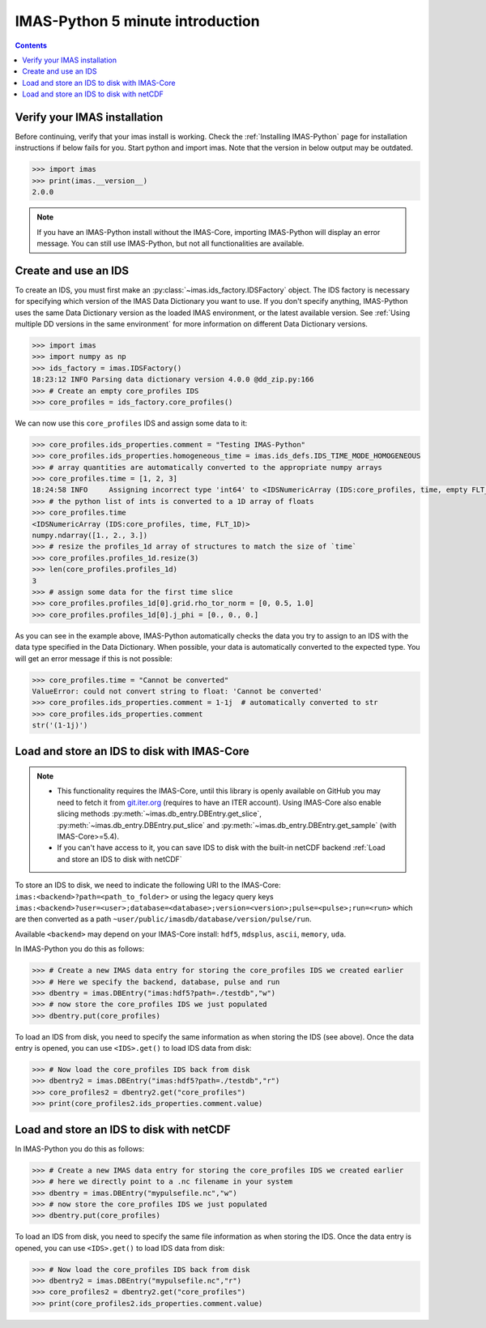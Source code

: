 .. _`IMAS-Python 5 minute introduction`:

IMAS-Python 5 minute introduction
---------------------------------

.. contents:: Contents
    :local:
    :depth: 1


Verify your IMAS installation
'''''''''''''''''''''''''''''

Before continuing, verify that your imas install is working. Check the
:ref:`Installing IMAS-Python` page for installation instructions if below fails for
you. Start python and import imas. Note that the version in below output may
be outdated.

.. code-block:: python

    >>> import imas
    >>> print(imas.__version__)
    2.0.0

.. note::

    If you have an IMAS-Python install without the IMAS-Core, importing
    IMAS-Python will display an error message. You can still use IMAS-Python, but not all
    functionalities are available.


Create and use an IDS
'''''''''''''''''''''

To create an IDS, you must first make an :py:class:`~imas.ids_factory.IDSFactory`
object. The IDS factory is necessary for specifying which version of the IMAS Data
Dictionary you want to use. If you don't specify anything, IMAS-Python uses the same Data
Dictionary version as the loaded IMAS environment, or the latest available version. See
:ref:`Using multiple DD versions in the same environment` for more information
on different Data Dictionary versions.

.. code-block:: python

    >>> import imas
    >>> import numpy as np
    >>> ids_factory = imas.IDSFactory()
    18:23:12 INFO Parsing data dictionary version 4.0.0 @dd_zip.py:166
    >>> # Create an empty core_profiles IDS
    >>> core_profiles = ids_factory.core_profiles()

We can now use this ``core_profiles`` IDS and assign some data to it:

.. code-block:: python

    >>> core_profiles.ids_properties.comment = "Testing IMAS-Python"
    >>> core_profiles.ids_properties.homogeneous_time = imas.ids_defs.IDS_TIME_MODE_HOMOGENEOUS
    >>> # array quantities are automatically converted to the appropriate numpy arrays
    >>> core_profiles.time = [1, 2, 3]
    18:24:58 INFO     Assigning incorrect type 'int64' to <IDSNumericArray (IDS:core_profiles, time, empty FLT_1D)>, attempting automatic conversion. @ids_primitive.py:483
    >>> # the python list of ints is converted to a 1D array of floats
    >>> core_profiles.time
    <IDSNumericArray (IDS:core_profiles, time, FLT_1D)>
    numpy.ndarray([1., 2., 3.])
    >>> # resize the profiles_1d array of structures to match the size of `time`
    >>> core_profiles.profiles_1d.resize(3)
    >>> len(core_profiles.profiles_1d)
    3
    >>> # assign some data for the first time slice
    >>> core_profiles.profiles_1d[0].grid.rho_tor_norm = [0, 0.5, 1.0]
    >>> core_profiles.profiles_1d[0].j_phi = [0., 0., 0.]

As you can see in the example above, IMAS-Python automatically checks the data you try to
assign to an IDS with the data type specified in the Data Dictionary. When
possible, your data is automatically converted to the expected type. You will
get an error message if this is not possible:

.. code-block:: python

    >>> core_profiles.time = "Cannot be converted"
    ValueError: could not convert string to float: 'Cannot be converted'
    >>> core_profiles.ids_properties.comment = 1-1j  # automatically converted to str
    >>> core_profiles.ids_properties.comment
    str('(1-1j)')


Load and store an IDS to disk with IMAS-Core
''''''''''''''''''''''''''''''''''''''''''''

.. note::

    - This functionality requires the IMAS-Core, until this library is openly available
      on GitHub you may need to fetch it from `git.iter.org <https://git.iter.org/>`_
      (requires to have an ITER account). Using IMAS-Core also enable slicing methods
      :py:meth:`~imas.db_entry.DBEntry.get_slice`, 
      :py:meth:`~imas.db_entry.DBEntry.put_slice` and
      :py:meth:`~imas.db_entry.DBEntry.get_sample` (with IMAS-Core>=5.4).
    - If you can't have access to it, you can save IDS to disk with the built-in
      netCDF backend :ref:`Load and store an IDS to disk with netCDF`

To store an IDS to disk, we need to indicate the following URI to the
IMAS-Core: ``imas:<backend>?path=<path_to_folder>`` or using the legacy query keys
``imas:<backend>?user=<user>;database=<database>;version=<version>;pulse=<pulse>;run=<run>``
which are then converted as a path ``~user/public/imasdb/database/version/pulse/run``.

Available ``<backend>`` may depend on your IMAS-Core install: ``hdf5``, ``mdsplus``,
``ascii``, ``memory``, ``uda``.

In IMAS-Python you do this as follows:

.. code-block:: python

    >>> # Create a new IMAS data entry for storing the core_profiles IDS we created earlier
    >>> # Here we specify the backend, database, pulse and run
    >>> dbentry = imas.DBEntry("imas:hdf5?path=./testdb","w")
    >>> # now store the core_profiles IDS we just populated
    >>> dbentry.put(core_profiles)

.. image:: imas_structure.png

To load an IDS from disk, you need to specify the same information as
when storing the IDS (see above). Once the data entry is opened, you
can use ``<IDS>.get()`` to load IDS data from disk: 

.. code-block:: python

    >>> # Now load the core_profiles IDS back from disk
    >>> dbentry2 = imas.DBEntry("imas:hdf5?path=./testdb","r")
    >>> core_profiles2 = dbentry2.get("core_profiles")
    >>> print(core_profiles2.ids_properties.comment.value)


.. _`Load and store an IDS to disk with netCDF`:

Load and store an IDS to disk with netCDF
'''''''''''''''''''''''''''''''''''''''''

In IMAS-Python you do this as follows:

.. code-block:: python

    >>> # Create a new IMAS data entry for storing the core_profiles IDS we created earlier
    >>> # here we directly point to a .nc filename in your system
    >>> dbentry = imas.DBEntry("mypulsefile.nc","w")
    >>> # now store the core_profiles IDS we just populated
    >>> dbentry.put(core_profiles)

To load an IDS from disk, you need to specify the same file information as
when storing the IDS. Once the data entry is opened, you
can use ``<IDS>.get()`` to load IDS data from disk: 

.. code-block:: python

    >>> # Now load the core_profiles IDS back from disk
    >>> dbentry2 = imas.DBEntry("mypulsefile.nc","r")
    >>> core_profiles2 = dbentry2.get("core_profiles")
    >>> print(core_profiles2.ids_properties.comment.value)
